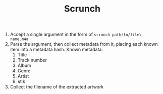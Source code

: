 #+TITLE: Scrunch

1. Accept a single argument in the form of =scrunch path/to/file\ name.m4a=
2. Parse the argument, then collect metadata from it, placing each
   known item into a metadata hash. Known metadata:
   1. Title
   2. Track number
   3. Album
   4. Genre
   5. Artist
   6. stik
3. Collect the filename of the extracted artwork
